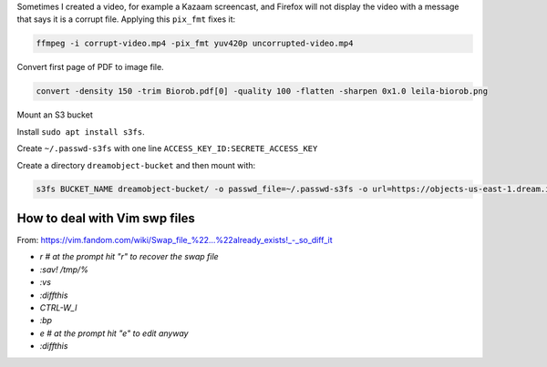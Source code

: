 Sometimes I created a video, for example a Kazaam screencast, and Firefox will
not display the video with a message that says it is a corrupt file. Applying
this ``pix_fmt`` fixes it:

.. code-block:: bash

   ffmpeg -i corrupt-video.mp4 -pix_fmt yuv420p uncorrupted-video.mp4


Convert first page of PDF to image file.

.. code-block:: bash

   convert -density 150 -trim Biorob.pdf[0] -quality 100 -flatten -sharpen 0x1.0 leila-biorob.png

Mount an S3 bucket

Install ``sudo apt install s3fs``.

Create ``~/.passwd-s3fs`` with one line ``ACCESS_KEY_ID:SECRETE_ACCESS_KEY``

Create a directory ``dreamobject-bucket`` and then mount with:

.. code-block:: bash

   s3fs BUCKET_NAME dreamobject-bucket/ -o passwd_file=~/.passwd-s3fs -o url=https://objects-us-east-1.dream.io

How to deal with Vim swp files
==============================

From: https://vim.fandom.com/wiki/Swap_file_%22...%22already_exists!_-_so_diff_it

- `r # at the prompt hit "r" to recover the swap file`
- `:sav! /tmp/%`
- `:vs`
- `:diffthis`
- `CTRL-W_l`
- `:bp`
- `e # at the prompt hit "e" to edit anyway`
- `:diffthis`

